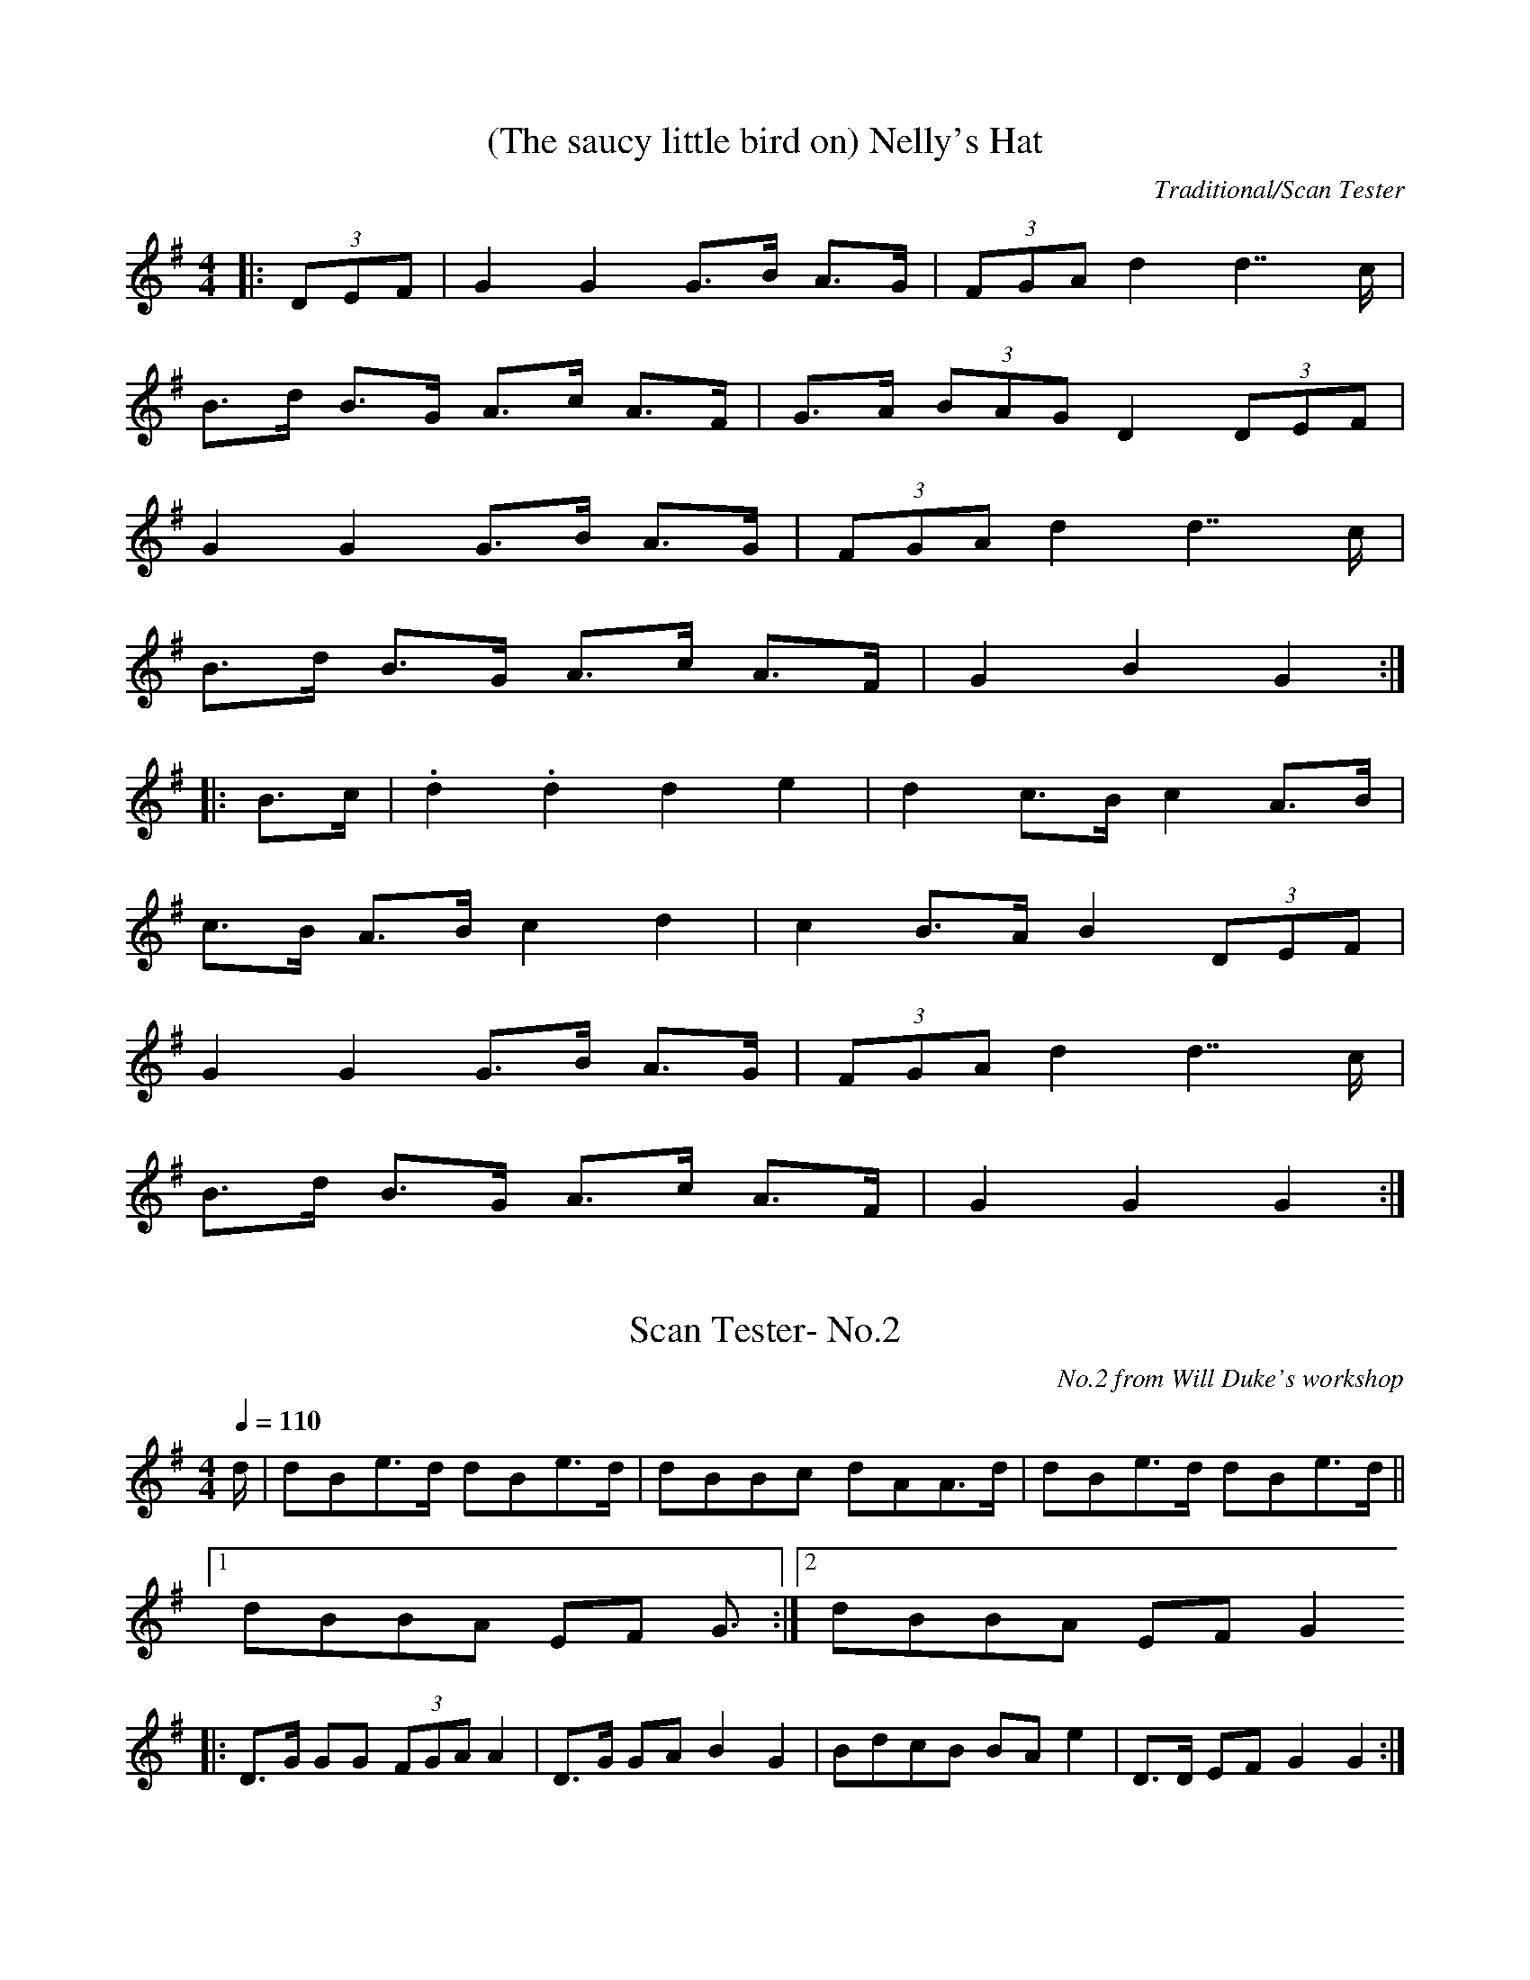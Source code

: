 X:1
T:(The saucy little bird on) Nelly's Hat
C:Traditional/Scan Tester
I:abc2nwc
M:4/4
L:1/8
K:G
|: (3DEF|G2G2G3/2B/2 A3/2G/2| (3FGA d2d7/2c/2|
B3/2d/2 B3/2G/2 A3/2c/2 A3/2F/2|G3/2A/2  (3BAG D2 (3DEF|
G2G2G3/2B/2 A3/2G/2| (3FGA d2d7/2c/2|
B3/2d/2 B3/2G/2 A3/2c/2 A3/2F/2|G2B2G2:|
|:B3/2c/2|.d2.d2d2e2|d2c3/2B/2 c2A3/2B/2|
c3/2B/2 A3/2B/2 c2d2|c2B3/2A/2 B2 (3DEF|
G2G2G3/2B/2 A3/2G/2| (3FGA d2d7/2c/2|
B3/2d/2 B3/2G/2 A3/2c/2 A3/2F/2|G2G2G2:|


X:2
T:Scan Tester- No.2
C:No.2 from Will Duke's workshop
N:No. 2 on the tape
Q:1/4=110
I:abc2nwc
M:4/4
L:1/8
K:G
d/2|dBe3/2d/2 dBe3/2d/2|dBBc dAA3/2d/2|dBe3/2d/2 dBe3/2d/2||
[1dBBA EF G3/2:|[2dBBA EF G2
|:D3/2G/2 GG  (3FGA A2|D3/2G/2 GA B2G2|BdcB BA e2|D3/2D/2 EF G2G2:|


X:3
T:Scan Tester's version of the Oyster Girl
C:by ear, from Will Duke's workshop
N:by ear, from the playing of Will Duke
Q:1/4=160
I:abc2nwc
M:6/8
L:1/8
K:G
B2c|ded B2G|A2F D3|G2G BAB|c2B ABc|
ded B2G|"^doubtful bit"A2F D2c|d2B cBA|G3:|
G2A|B2d B2d|Bcd e3|A2c A2c|ABc d3|G2G GFG|
A2A A2G|F3E3|D3-D3|B2d B2d|Bcd e3|
A2c A2c|ABc d3|ded Bdg|f2e c2e|d2B cBA|G3|]


X:4
T:Scan Tester's Schottische No.1
C:No.4 in Will Duke's workshop
N:by ear from Will duke
R:Somewhat doubtful time signature
Q:1/4=140
I:abc2nwc
M:4/4
L:1/8
K:G
D|G3A B3d|c3/2B/2 A3/2G/2 F3/2E/2 D2|
A3B c3/2B/2 c3/2A/2|G3/2A/2 B3/2c/2 d3||
D|G7/2A/2 B7/2d/2|c3/2B/2 A3/2G/2 F3/2E/2 D2|
A3B c3/2B/2 c3/2A/2|G2B2G7/2|]
[|c/2|B2G2d4| (3ded G3/2A/2 B7/2d/2|c2F2A4|G3/2A/2 B3/2c/2 d7/2c/2||
B2G2d4| (3ded G3/2A/2 B7/2d/2|c2F2A3/2c/2|BA G2B2G2|]


X:5
T:The 'Nice' Waltz
C:Scan Tester
N:from the playing of Will Duke, by ear
Q:1/4=180
I:abc2nwc
M:3/4
L:1/8
K:G
dc|B4d2|G4A2|G2F3E|F6|c4e2|A4B2|A2G3F|G2d2c2||
B4d2|G4A2|G2F3E|F4FE|D2D2FG|A2A2B2|c2B2A2|G4:|
|:dc|B2G2B2|e4d2|d4c2|A4A2|A2F2A2|e4d2|d4c2|B4B2||
B2G2B2|e4d2|d4c2|A4A2|A2F2A2|e4d2|d2e2cA|G4:|


X:6
T:Scan Tester (Will's No. 5)
C:from the playing of Will Duke
Q:1/4=180
I:abc2nwc
M:4/4
L:1/8
K:G
dc|B2B2A2A2|GABG D2AG|FGAB cBcd|e2d2d2dc|
B2B2A2A2|GABG D2AG|FGAB cAFG|A2G2G2:|
|:ef|g2d2d2ef|g2d2d4|e2e2f3e|e2d2d2ef|
g2d2d2ef|g2d2d4|e2e2f3e|e2d2c2A2|
B2B2A2A2|GABG D2AG|FGAB cAFG|A2G2G2:|


X:7
T:Scan Tester- No.6
C:No.6 in Will Duke's workshop
Q:1/4=160
I:abc2nwc
M:4/4
L:1/8
K:G
dc|B2B2A2A2|GABG D2G2|FGAB cA F2|e2d2d2dc|
B2B2A2A2|GABG D2G2|FGAB cA F2|A2G2G2:|
|:ef|g2d2d2ef|g2d2d4|e2e2f3e|e2d2d2ef|
g2d2d2ef|g2d2d4|e2e2f3e|e2d2c2A2|
B2B2A2A2|GABG D2G2|FGAB cA F2|A2G2G2:|


X:8
T:Scan Tester- No.6
C:No.6 in Will Duke's workshop
Q:1/4=160
I:abc2nwc
M:4/4
L:1/8
K:G
dc|B2B2A2A2|GABG D2G2|FGAB cA F2|e2d2d2dc|
B2B2A2A2|GABG D2G2|FGAB cA F2|A2G2G2:|
|:ef|g2d2d2ef|g2d2d4|e2e2f3e|e2d2d2ef|
g2d2d2ef|g2d2d4|e2e2f3e|e2d2c2A2|
B2B2A2A2|GABG D2G2|FGAB cA F2|A2G2G2:|


X:9
T:Scan Tester's 'Hi-Lo' Schottische
C:No.8 from Will Duke's workshop
Q:1/4=140
I:abc2nwc
M:4/4
L:1/8
K:D
d2|:c3/2B/2|A2B3/2c/2 d3/2c/2 d3/2f/2|
a2a2a2 (3fga|b2e2g2 (3fg^g|a2d2f2 (3dcB|A2B3/2c/2 d3/2c/2 d3/2f/2|
a2a2a2 (3fga|b2e2a3/2f/2  (3gfe|d6:|
(3fg^g|:a3/2A/2 A3/2b/2 a3/2A/2 A3/2b/2|
a3/2f/2  (3=gfe d4|A3/2B/2 c3/2d/2 e3/2f/2  (3gfe|
d3/2c/2 d3/2f/2 b2a2||
a3/2A/2 A3/2b/2 a3/2A/2 A3/2b/2|a3/2f/2  (3gfe d4|
A3/2B/2 c3/2d/2 e3/2f/2  (3gfe|d2f2d4:|


X:10
T:scan tester-will duke no.9
Q:1/4=190
I:abc2nwc
M:4/4
L:1/8
K:G
D2G2B3A|G2E2EF GE|D2G2GF GA|B2A2A4||
D2G2B3A|G2E2E4|D3D E2F2|A2G2G4:|
|:B2d2d3c|Bc d2d3c|B2d2G3A|B2A2A2||
dc|B2d2d3c|Bc d2d4|e4F3A|[1A2G2G2dc:|[2A2G2G2
|:Bc|d4d3e|d2B2B4|c2B2A2G2|B2A2A2||
Bc|d4d3e|d2B2B4|c2B2A2F2|A2G2G2:|


X:11
T:High-Low
C:Scan Tester
I:abc2nwc
M:4/4
L:1/8
K:G
(3cBA|G2g2G2g2|e3/2g/2 f3/2e/2 d7/2B/2|
c3/2e/2 d3/2c/2 B3/2A/2 G2|A3/2B/2 A3/2G/2 F3/2E/2 D2|
G2g2G2g2|e3/2g/2 f3/2e/2 d7/2B/2|
c3/2e/2 d3/2c/2 B3/2A/2  (3GAB|A2F2G2:|
|:d3/2c/2| (3BdB G2A2F2|G3/2A/2  (3BAG D2G3/2F/2|
E2A2A3/2B/2 A3/2G/2| (3FGA d2d2d3/2c/2|
 (3BdB G2A2F2|G3/2A/2  (3BAG D2G3/2F/2|
E3/2c/2 A3/2G/2 F3/2D/2 E3/2F/2|G2B2G2:|


X:12
T:Scan Tester's Step Dance
Q:1/4=160
I:abc2nwc
M:4/4
L:1/8
K:G
D|:G3A B2B2|AB A2GB d2|e2e2dB G2|G3B AF D2|
G3A B2B2|AB A2GB d2|e2e2dB GA|B2A2G4:|
|:d2d2e4|GF GA B4|c2Ac B2G2|AG FE D4|d2d2e4|GF GA B4|c2Ac B2G2|A2F2G4:|



